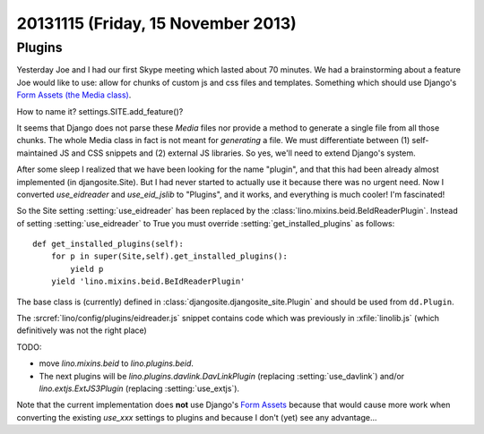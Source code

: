 ===================================
20131115 (Friday, 15 November 2013)
===================================

Plugins
-------

Yesterday Joe and I had our first Skype meeting which lasted 
about 70 minutes.
We had a brainstorming about a feature Joe would like to use:
allow for chunks of custom js and css files and templates. 
Something which should use Django's `Form Assets (the Media class)
<https://docs.djangoproject.com/en/5.0/topics/forms/media/>`_.

How to name it? settings.SITE.add_feature()?

It seems that Django does not parse these `Media` files nor provide a
method to generate a single file from all those chunks. The whole Media
class in fact is not meant for *generating* a file. We must differentiate
between (1) self-maintained JS and CSS snippets and (2) 
external JS libraries.
So yes, we'll need to extend Django's system.

After some sleep I realized that we have been looking for the name
"plugin", and that this had been already almost implemented (in
djangosite.Site). But I had never started to actually use it because
there was no urgent need. Now I converted `use_eidreader` and
`use_eid_jslib` to "Plugins", and it works, and everything is much
cooler! I'm fascinated!

So the Site setting :setting:`use_eidreader` has been replaced 
by the :class:`lino.mixins.beid.BeIdReaderPlugin`.
Instead of setting :setting:`use_eidreader` to True you must
override :setting:`get_installed_plugins` as follows::

    def get_installed_plugins(self):
        for p in super(Site,self).get_installed_plugins():
            yield p
        yield 'lino.mixins.beid.BeIdReaderPlugin'


The base class is (currently) defined in 
:class:`djangosite.djangosite_site.Plugin` 
and should be used from ``dd.Plugin``.
        
The :srcref:`lino/config/plugins/eidreader.js` snippet contains code 
which was previously in :xfile:`linolib.js` 
(which definitively was not the right place)

TODO: 

- move `lino.mixins.beid` to `lino.plugins.beid`.
- The next plugins will be `lino.plugins.davlink.DavLinkPlugin` 
  (replacing :setting:`use_davlink`)
  and/or `lino.extjs.ExtJS3Plugin` (replacing :setting:`use_extjs`).

Note that the current implementation does **not** use 
Django's `Form Assets 
<https://docs.djangoproject.com/en/5.0/topics/forms/media/>`_
because that would cause more work when converting the 
existing `use_xxx` settings to plugins
and because I don't (yet) see any advantage...
